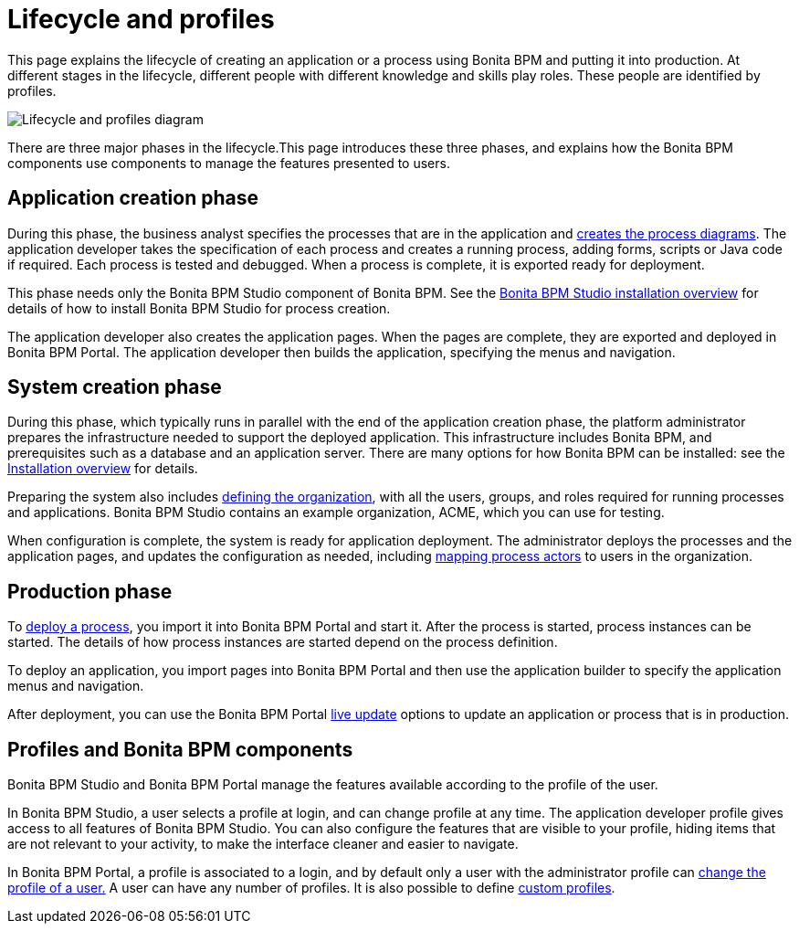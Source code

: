 = Lifecycle and profiles
:description: This page explains the lifecycle of creating an application or a process using Bonita BPM and putting it into production. At different stages in the lifecycle, different people with different knowledge and skills play roles. These people are identified by profiles.

This page explains the lifecycle of creating an application or a process using Bonita BPM and putting it into production. At different stages in the lifecycle, different people with different knowledge and skills play roles. These people are identified by profiles.

image::images/images-6_0/lifecycle-app.png[Lifecycle and profiles diagram]

There are three major phases in the lifecycle.This page introduces these three phases, and explains how the Bonita BPM components use components to manage the features presented to users.

== Application creation phase

During this phase, the business analyst specifies the processes that are in the application and xref:diagram-overview.adoc[creates the process diagrams]. The application developer takes the specification of each process and creates a running process, adding forms, scripts or Java code if required. Each process is tested and debugged. When a process is complete, it is exported ready for deployment.

This phase needs only the Bonita BPM Studio component of Bonita BPM. See the xref:bonita-bpm-studio-installation.adoc[Bonita BPM Studio installation overview] for details of how to install Bonita BPM Studio for process creation.

The application developer also creates the application pages. When the pages are complete, they are exported and deployed in Bonita BPM Portal. The application developer then builds the application, specifying the menus and navigation.

== System creation phase

During this phase, which typically runs in parallel with the end of the application creation phase, the platform administrator prepares
the infrastructure needed to support the deployed application. This infrastructure includes Bonita BPM, and prerequisites such as a
database and an application server. There are many options for how Bonita BPM can be installed: see the xref:bonita-bpm-installation-overview.adoc[Installation overview] for details.

Preparing the system also includes xref:organization-overview.adoc[defining the organization], with all the users, groups, and roles required for running processes and applications. Bonita BPM Studio contains an example organization, ACME, which you can use for testing.

When configuration is complete, the system is ready for application deployment. The administrator deploys the processes and the application pages, and updates the configuration as needed, including xref:actors.adoc[mapping process actors] to users in the organization.

== Production phase

To xref:processes.adoc[deploy a process], you import it into Bonita BPM Portal and start it. After the process is started, process instances can be started. The details of how process instances are started depend on the process definition.

To deploy an application, you import pages into Bonita BPM Portal and then use the application builder to specify the application menus and navigation.

After deployment, you can use the Bonita BPM Portal xref:live-update.adoc[live update] options to update an application or process that is in production.

== Profiles and Bonita BPM components

Bonita BPM Studio and Bonita BPM Portal manage the features available according to the profile of the user.

In Bonita BPM Studio, a user selects a profile at login, and can change profile at any time. The application developer profile gives access to all features of Bonita BPM Studio. You can also configure the features that are visible to your profile, hiding items that are not relevant to your activity, to make the interface cleaner and easier to navigate.

In Bonita BPM Portal, a profile is associated to a login, and by default only a user with the administrator profile can xref:profiles-overview.adoc[change the profile of a user.] A user can have any number of profiles. It is also possible to define xref:custom-profiles.adoc[custom profiles].
